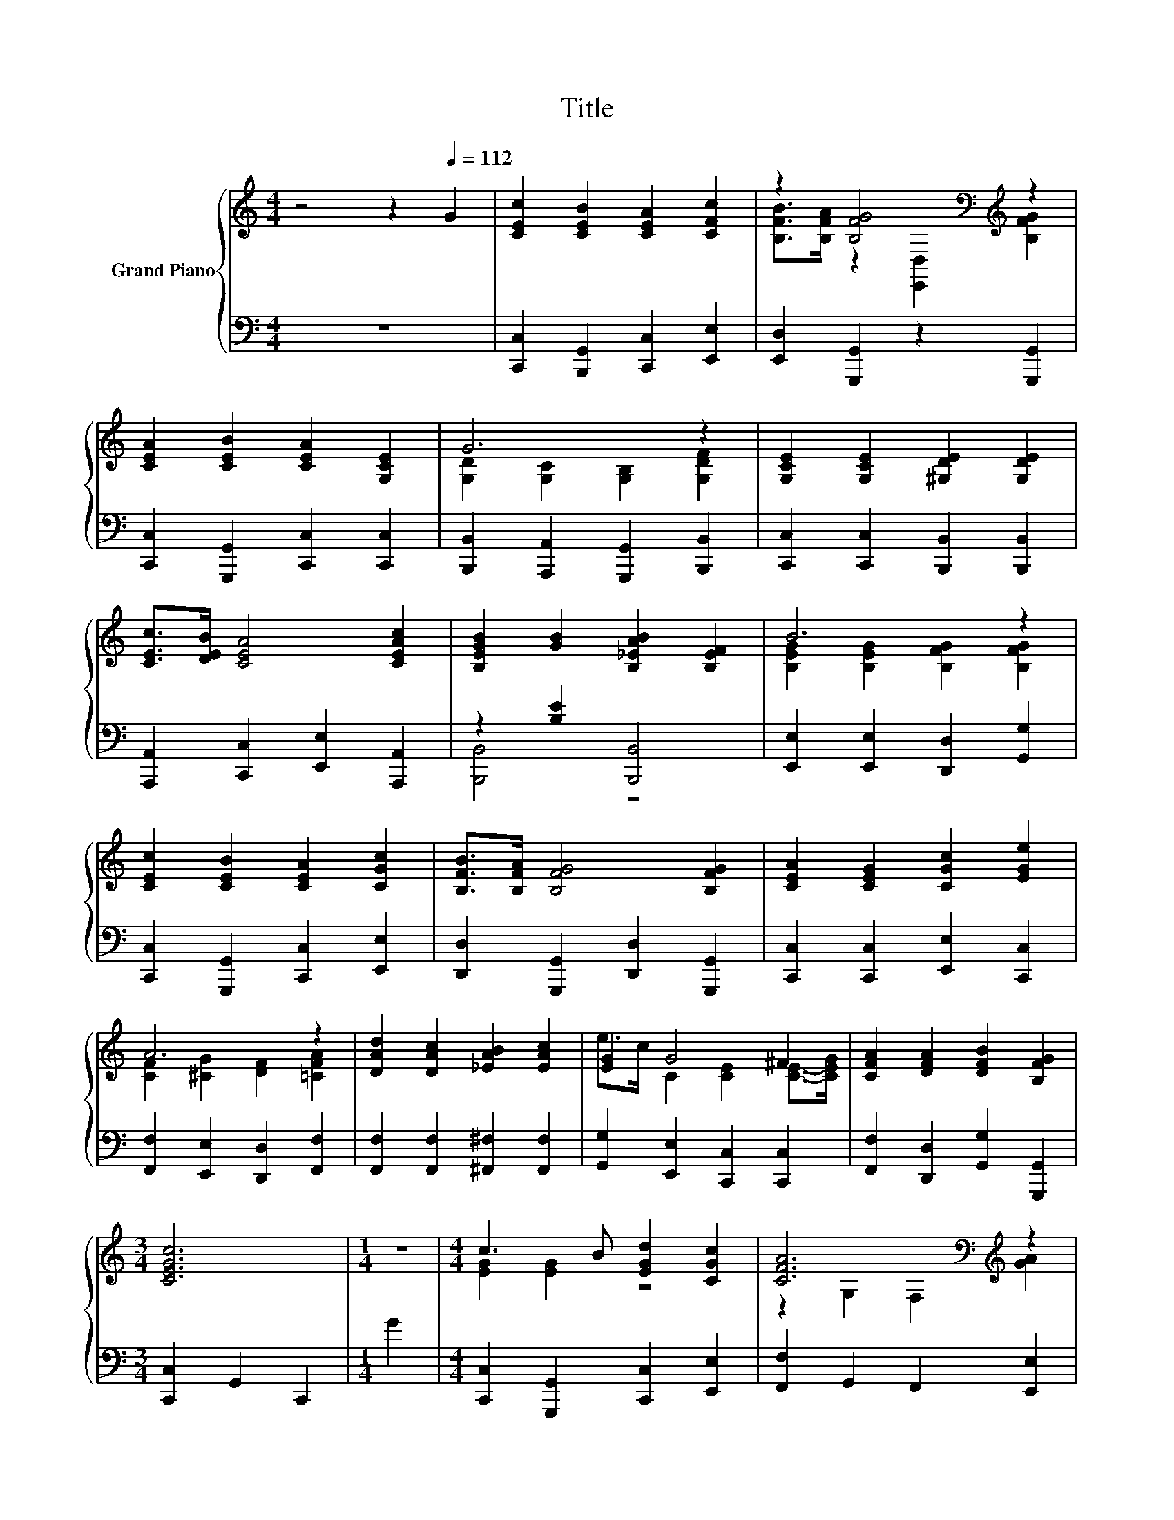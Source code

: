 X:1
T:Title
%%score { ( 1 3 ) | ( 2 4 ) }
L:1/8
M:4/4
K:C
V:1 treble nm="Grand Piano"
V:3 treble 
V:2 bass 
V:4 bass 
V:1
 z4 z2[Q:1/4=112] G2 | [CEc]2 [CEB]2 [CEA]2 [CFc]2 | z2 [B,FG]4[K:bass][K:treble] z2 | %3
 [CEA]2 [CEB]2 [CEA]2 [G,CE]2 | G6 z2 | [G,CE]2 [G,CE]2 [^G,DE]2 [G,DE]2 | %6
 [CEc]>[DEB] [CEA]4 [CEAc]2 | [B,EGB]2 [GB]2 [B,_EAB]2 [B,EF]2 | B6 z2 | %9
 [CEc]2 [CEB]2 [CEA]2 [CGc]2 | [B,FB]>[B,FA] [B,FG]4 [B,FG]2 | [CEA]2 [CEG]2 [CGc]2 [EGe]2 | %12
 A6 z2 | [DAd]2 [DAc]2 [_EAB]2 [EAc]2 | [EG]2 G4 ^F2 | [CFA]2 [DFA]2 [DFB]2 [B,FG]2 | %16
[M:3/4] [CEGc]6 |[M:1/4] z2 |[M:4/4] c3 B [EGd]2 [CGc]2 | [CFA]6[K:bass][K:treble] z2 | %20
 d3 ^c [FAe]2 [DAd]2 | [DGB]6 z2 | [CGc]2 [CGc]2 [EA^c]2 [EAc]2 | [FA]2 A4 z2 | %24
 [G,CEG]2 [CEAc]2 [DFAc]2 [B,FGB]2 |[M:3/4] [CEGc]6 |] %26
V:2
 z8 | [C,,C,]2 [B,,,G,,]2 [C,,C,]2 [E,,E,]2 | [E,,D,]2 [G,,,G,,]2 z2 [G,,,G,,]2 | %3
 [C,,C,]2 [G,,,G,,]2 [C,,C,]2 [C,,C,]2 | [B,,,B,,]2 [A,,,A,,]2 [G,,,G,,]2 [B,,,B,,]2 | %5
 [C,,C,]2 [C,,C,]2 [B,,,B,,]2 [B,,,B,,]2 | [A,,,A,,]2 [C,,C,]2 [E,,E,]2 [A,,,A,,]2 | %7
 z2 [B,E]2 [B,,,B,,]4 | [E,,E,]2 [E,,E,]2 [D,,D,]2 [G,,G,]2 | %9
 [C,,C,]2 [G,,,G,,]2 [C,,C,]2 [E,,E,]2 | [D,,D,]2 [G,,,G,,]2 [D,,D,]2 [G,,,G,,]2 | %11
 [C,,C,]2 [C,,C,]2 [E,,E,]2 [C,,C,]2 | [F,,F,]2 [E,,E,]2 [D,,D,]2 [F,,F,]2 | %13
 [F,,F,]2 [F,,F,]2 [^F,,^F,]2 [F,,F,]2 | [G,,G,]2 [E,,E,]2 [C,,C,]2 [C,,C,]2 | %15
 [F,,F,]2 [D,,D,]2 [G,,G,]2 [G,,,G,,]2 |[M:3/4] [C,,C,]2 G,,2 C,,2 |[M:1/4] G2 | %18
[M:4/4] [C,,C,]2 [G,,,G,,]2 [C,,C,]2 [E,,E,]2 | [F,,F,]2 G,,2 F,,2 [E,,E,]2 | %20
 [D,,D,]2 [A,,,A,,]2 [D,,D,]2 [F,,F,]2 | [G,,G,]2 A,,2 G,,2 [F,,F,]2 | %22
 [E,,E,]2 [E,,E,]2 [A,,A,]2 [G,,G,]2 | [F,,F,]2 [F,,F,]2 [F,,F,]2 z z/ G/ | %24
 G,,2 [A,,A,]2 [D,,D,]2 [G,,,G,,]2 |[M:3/4] [C,,C,]2 G,,2 C,,2 |] %26
V:3
 x8 | x8 | [B,FB]>[B,FA] z2[K:bass] [E,,D,]2[K:treble] [B,FG]2 | x8 | %4
 [G,D]2 [G,C]2 [G,B,]2 [G,DF]2 | x8 | x8 | x8 | [B,EG]2 [B,EG]2 [B,FG]2 [B,FG]2 | x8 | x8 | x8 | %12
 [CF]2 [^CG]2 [DF]2 [=CFA]2 | x8 | e>c C2 [CE]2 [CE]->[CEG] | x8 |[M:3/4] x6 |[M:1/4] x2 | %18
[M:4/4] [EG]2 [EG]2 z4 | z2[K:bass] G,2 F,2[K:treble] [GA]2 | [FA]2 [FA]2 z4 | z2 A,2 G,2 [B,DG]2 | %22
 x8 | e>d [CF]2 [CF]2 [C_EA]2 | x8 |[M:3/4] x6 |] %26
V:4
 x8 | x8 | x8 | x8 | x8 | x8 | x8 | [B,,,B,,]4 z4 | x8 | x8 | x8 | x8 | x8 | x8 | x8 | x8 | %16
[M:3/4] x6 |[M:1/4] x2 |[M:4/4] x8 | x8 | x8 | x8 | x8 | z4 z2 [^F,,^F,]2 | x8 |[M:3/4] x6 |] %26

